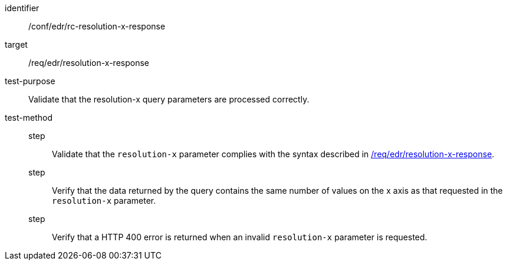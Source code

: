 [[ats_collections_rc-resolution-x-response]]
[abstract_test]
====
[%metadata]
identifier:: /conf/edr/rc-resolution-x-response
target:: /req/edr/resolution-x-response
test-purpose:: Validate that the resolution-x query parameters are processed correctly.
test-method::
step::: Validate that the `resolution-x` parameter complies with the syntax described in <<req_collections_rc-resolution-x-response,/req/edr/resolution-x-response>>.
step:::  Verify that the data returned by the query contains the same number of values on the x axis as 
that requested in the `resolution-x` parameter.
step:::  Verify that a HTTP 400 error is returned when an invalid `resolution-x` parameter is requested.
====
